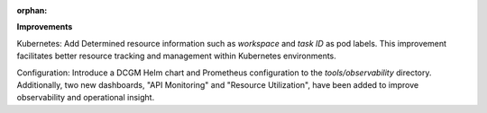 :orphan:

**Improvements**

Kubernetes: Add Determined resource information such as `workspace` and `task ID` as pod labels.
This improvement facilitates better resource tracking and management within Kubernetes environments.

Configuration: Introduce a DCGM Helm chart and Prometheus configuration to the `tools/observability`
directory. Additionally, two new dashboards, "API Monitoring" and "Resource Utilization", have been
added to improve observability and operational insight.
